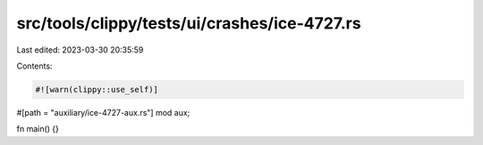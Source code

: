 src/tools/clippy/tests/ui/crashes/ice-4727.rs
=============================================

Last edited: 2023-03-30 20:35:59

Contents:

.. code-block:: rs

    #![warn(clippy::use_self)]

#[path = "auxiliary/ice-4727-aux.rs"]
mod aux;

fn main() {}


